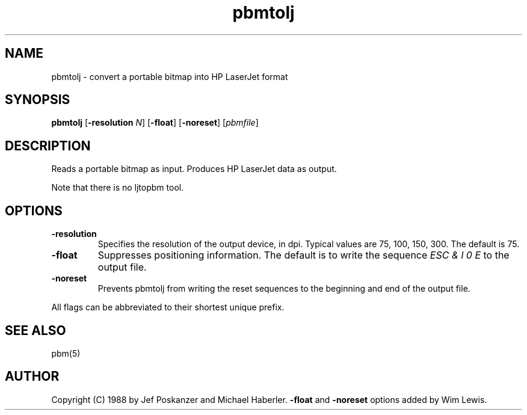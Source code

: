 .TH pbmtolj 1 "29 August 1988"
.IX pbmtolj
.SH NAME
pbmtolj - convert a portable bitmap into HP LaserJet format
.SH SYNOPSIS
.B pbmtolj
.RB [ -resolution
.IR N ]
.RB [ -float ]
.RB [ -noreset ]
.RI [ pbmfile ]
.SH DESCRIPTION
Reads a portable bitmap as input.
Produces HP LaserJet data as output.
.IX "HP LaserJet"
.PP
Note that there is no ljtopbm tool.
.SH OPTIONS
.TP
.B -resolution
Specifies the resolution of the output device, in dpi.
Typical values are 75, 100, 150, 300.
The default is 75.
.TP
.B -float
Suppresses positioning information.
The default is to write the sequence 
.I ESC & l 0 E
to the output file.
.TP
.B -noreset
Prevents pbmtolj from writing the reset sequences to the beginning
and end of the output file.
.PP
All flags can be abbreviated to their shortest unique prefix.
.SH "SEE ALSO"
pbm(5)
.SH AUTHOR
Copyright (C) 1988 by Jef Poskanzer and Michael Haberler.
.B -float
and
.B -noreset
options added by Wim Lewis.
.\" Permission to use, copy, modify, and distribute this software and its
.\" documentation for any purpose and without fee is hereby granted, provided
.\" that the above copyright notice appear in all copies and that both that
.\" copyright notice and this permission notice appear in supporting
.\" documentation.  This software is provided "as is" without express or
.\" implied warranty.
